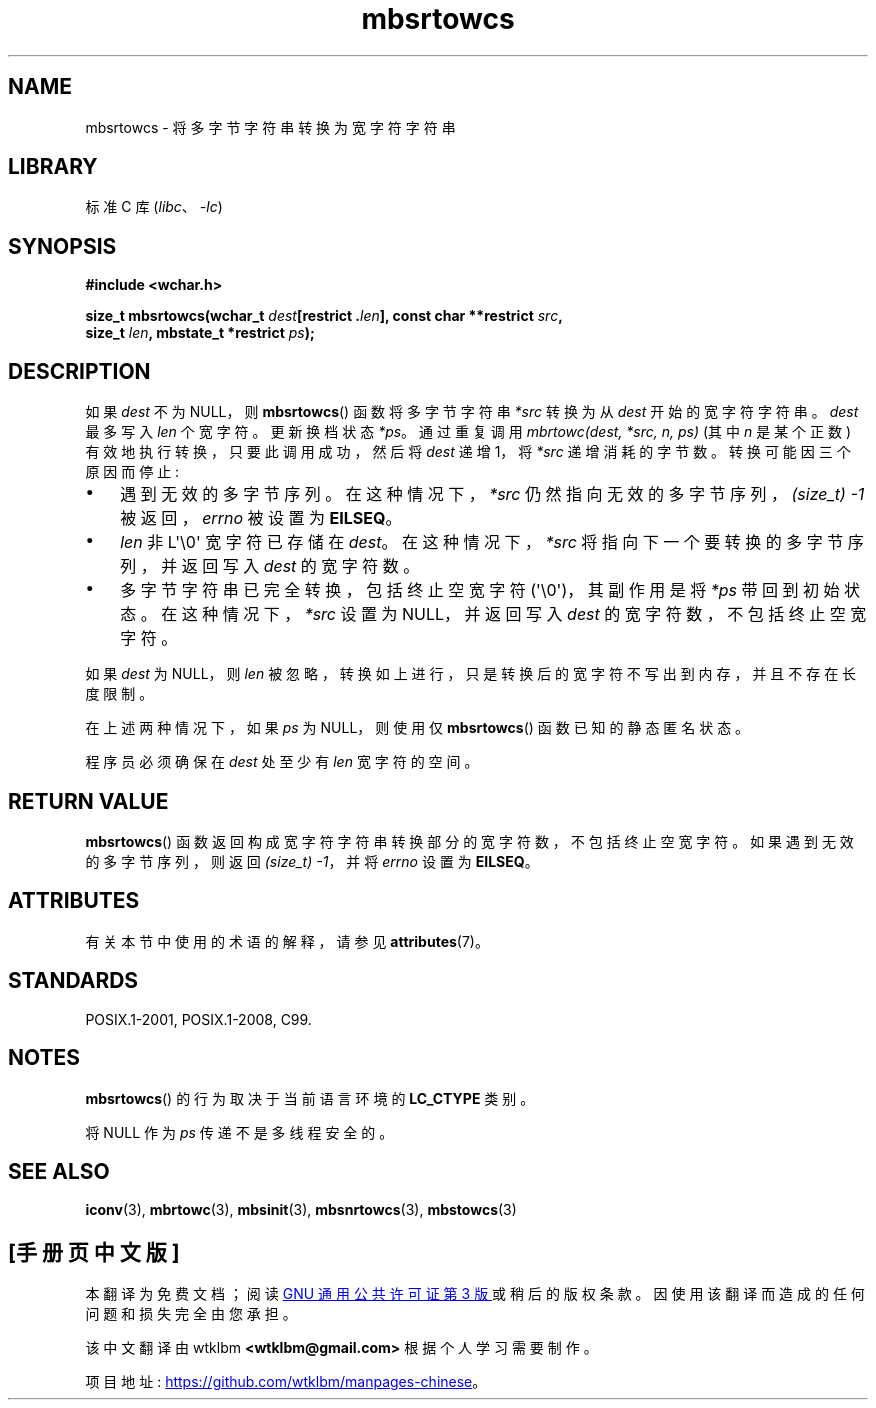 .\" -*- coding: UTF-8 -*-
'\" t
.\" Copyright (c) Bruno Haible <haible@clisp.cons.org>
.\"
.\" SPDX-License-Identifier: GPL-2.0-or-later
.\"
.\" References consulted:
.\"   GNU glibc-2 source code and manual
.\"   Dinkumware C library reference http://www.dinkumware.com/
.\"   OpenGroup's Single UNIX specification http://www.UNIX-systems.org/online.html
.\"   ISO/IEC 9899:1999
.\"
.\"*******************************************************************
.\"
.\" This file was generated with po4a. Translate the source file.
.\"
.\"*******************************************************************
.TH mbsrtowcs 3 2023\-02\-05 "Linux man\-pages 6.03" 
.SH NAME
mbsrtowcs \- 将多字节字符串转换为宽字符字符串
.SH LIBRARY
标准 C 库 (\fIlibc\fP、\fI\-lc\fP)
.SH SYNOPSIS
.nf
\fB#include <wchar.h>\fP
.PP
\fBsize_t mbsrtowcs(wchar_t \fP\fIdest\fP\fB[restrict .\fP\fIlen\fP\fB], const char **restrict \fP\fIsrc\fP\fB,\fP
\fB                 size_t \fP\fIlen\fP\fB, mbstate_t *restrict \fP\fIps\fP\fB);\fP
.fi
.SH DESCRIPTION
如果 \fIdest\fP 不为 NULL，则 \fBmbsrtowcs\fP() 函数将多字节字符串 \fI*src\fP 转换为从 \fIdest\fP
开始的宽字符字符串。 \fIdest\fP 最多写入 \fIlen\fP 个宽字符。 更新换档状态 \fI*ps\fP。 通过重复调用 \fImbrtowc(dest, *src, n, ps)\fP (其中 \fIn\fP 是某个正数) 有效地执行转换，只要此调用成功，然后将 \fIdest\fP 递增 1，将 \fI*src\fP
递增消耗的字节数。 转换可能因三个原因而停止:
.IP \[bu] 3
遇到无效的多字节序列。 在这种情况下，\fI*src\fP 仍然指向无效的多字节序列，\fI(size_t)\ \-1\fP 被返回，\fIerrno\fP 被设置为
\fBEILSEQ\fP。
.IP \[bu]
\fIlen\fP 非 L\[aq]\e0\[aq] 宽字符已存储在 \fIdest\fP。 在这种情况下，\fI*src\fP
将指向下一个要转换的多字节序列，并返回写入 \fIdest\fP 的宽字符数。
.IP \[bu]
多字节字符串已完全转换，包括终止空宽字符 (\[aq]\e0\[aq])，其副作用是将 \fI*ps\fP 带回到初始状态。 在这种情况下，\fI*src\fP
设置为 NULL，并返回写入 \fIdest\fP 的宽字符数，不包括终止空宽字符。
.PP
如果 \fIdest\fP 为 NULL，则 \fIlen\fP 被忽略，转换如上进行，只是转换后的宽字符不写出到内存，并且不存在长度限制。
.PP
在上述两种情况下，如果 \fIps\fP 为 NULL，则使用仅 \fBmbsrtowcs\fP() 函数已知的静态匿名状态。
.PP
程序员必须确保在 \fIdest\fP 处至少有 \fIlen\fP 宽字符的空间。
.SH "RETURN VALUE"
\fBmbsrtowcs\fP() 函数返回构成宽字符字符串转换部分的宽字符数，不包括终止空宽字符。 如果遇到无效的多字节序列，则返回 \fI(size_t)\ \-1\fP，并将 \fIerrno\fP 设置为 \fBEILSEQ\fP。
.SH ATTRIBUTES
有关本节中使用的术语的解释，请参见 \fBattributes\fP(7)。
.ad l
.nh
.TS
allbox;
lb lb lbx
l l l.
Interface	Attribute	Value
T{
\fBmbsrtowcs\fP()
T}	Thread safety	T{
MT\-Unsafe race:mbsrtowcs/!ps
T}
.TE
.hy
.ad
.sp 1
.SH STANDARDS
POSIX.1\-2001, POSIX.1\-2008, C99.
.SH NOTES
\fBmbsrtowcs\fP() 的行为取决于当前语言环境的 \fBLC_CTYPE\fP 类别。
.PP
将 NULL 作为 \fIps\fP 传递不是多线程安全的。
.SH "SEE ALSO"
\fBiconv\fP(3), \fBmbrtowc\fP(3), \fBmbsinit\fP(3), \fBmbsnrtowcs\fP(3), \fBmbstowcs\fP(3)
.PP
.SH [手册页中文版]
.PP
本翻译为免费文档；阅读
.UR https://www.gnu.org/licenses/gpl-3.0.html
GNU 通用公共许可证第 3 版
.UE
或稍后的版权条款。因使用该翻译而造成的任何问题和损失完全由您承担。
.PP
该中文翻译由 wtklbm
.B <wtklbm@gmail.com>
根据个人学习需要制作。
.PP
项目地址:
.UR \fBhttps://github.com/wtklbm/manpages-chinese\fR
.ME 。

